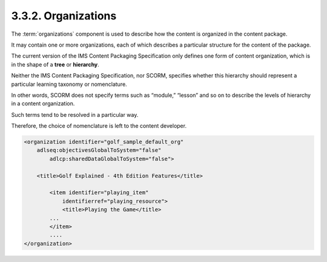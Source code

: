 .. _scorm_cam.organizations:

3.3.2. Organizations
^^^^^^^^^^^^^^^^^^^^^^^^

The :term:`organizations` component is used to describe 
how the content is organized in the content package. 

It may contain one or more organizations, 
each of which describes a particular structure 
for the content of the package. 

The current version of the IMS Content Packaging Specification 
only defines one form of content organization, 
which is in the shape of a **tree** or **hierarchy**. 

Neither the IMS Content Packaging Specification, 
nor SCORM, 
specifies whether this hierarchy should represent a particular learning taxonomy 
or nomenclature. 

In other words, 
SCORM does not specify terms such as “module,” “lesson” 
and so on to describe the levels of hierarchy in a content organization. 

Such terms tend to be resolved in a particular way. 

Therefore, the choice of nomenclature is left to the content developer.

.. code-block:: xml

    <organization identifier="golf_sample_default_org" 
        adlseq:objectivesGlobalToSystem="false" 
            adlcp:sharedDataGlobalToSystem="false">

        <title>Golf Explained - 4th Edition Features</title>

            <item identifier="playing_item" 
                identifierref="playing_resource">
                <title>Playing the Game</title>
            ...
            </item>
            ....
    </organization>

